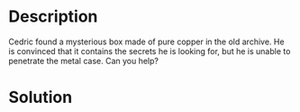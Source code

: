 * Description

Cedric found a mysterious box made of pure copper in the old archive. He is convinced that it
contains the secrets he is looking for, but he is unable to penetrate the metal case. Can you help?

* Solution

